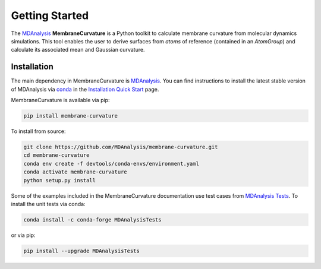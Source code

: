 Getting Started
===============

The `MDAnalysis`_ **MembraneCurvature** is a Python toolkit to calculate membrane curvature from
molecular dynamics simulations. This tool enables the user to derive surfaces from `atoms` of 
reference (contained in an `AtomGroup`) and calculate its associated mean and Gaussian curvature.

.. _MDAnalysis: https://www.mdanalysis.org


Installation
--------------

The main dependency in MembraneCurvature is `MDAnalysis`_. You can find
instructions to install the latest stable version of MDAnalysis via 
`conda`_ in the `Installation Quick Start`_ page.

MembraneCurvature is available via pip:

.. code-block:: bash

   pip install membrane-curvature

To install from source:

.. code-block:: bash

   git clone https://github.com/MDAnalysis/membrane-curvature.git
   cd membrane-curvature
   conda env create -f devtools/conda-envs/environment.yaml
   conda activate membrane-curvature
   python setup.py install

Some of the examples included in the MembraneCurvature documentation use test
cases from `MDAnalysis Tests`_. To install the unit tests via conda:

.. code-block:: bash

   conda install -c conda-forge MDAnalysisTests

or via pip:

.. code-block:: bash

   pip install --upgrade MDAnalysisTests



.. _MDAnalysis: https://www.mdanalysis.org
.. _`github.com/MDAnalysis/membrane_curvature`: https://github.com/MDAnalysis/membrane-curvature
.. _`MDAnalysis Tests`: https://github.com/MDAnalysis/mdanalysis/wiki/UnitTests
.. _`Installation Quick Start`: https://www.mdanalysis.org/pages/installation_quick_start/#installation-quick-start
.. _`conda`: https://conda.io/en/latest/
.. |MDAnalysis_version| replace:: 1.1.1